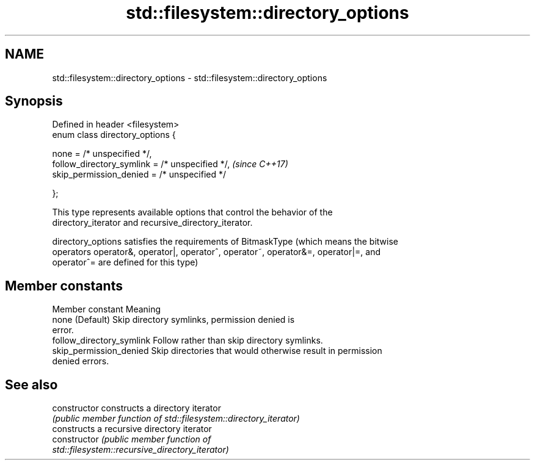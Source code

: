 .TH std::filesystem::directory_options 3 "2017.04.02" "http://cppreference.com" "C++ Standard Libary"
.SH NAME
std::filesystem::directory_options \- std::filesystem::directory_options

.SH Synopsis
   Defined in header <filesystem>
   enum class directory_options {

       none = /* unspecified */,
       follow_directory_symlink = /* unspecified */,  \fI(since C++17)\fP
       skip_permission_denied = /* unspecified */

   };

   This type represents available options that control the behavior of the
   directory_iterator and recursive_directory_iterator.

   directory_options satisfies the requirements of BitmaskType (which means the bitwise
   operators operator&, operator|, operator^, operator~, operator&=, operator|=, and
   operator^= are defined for this type)

.SH Member constants

       Member constant                                Meaning
   none                     (Default) Skip directory symlinks, permission denied is
                            error.
   follow_directory_symlink Follow rather than skip directory symlinks.
   skip_permission_denied   Skip directories that would otherwise result in permission
                            denied errors.

.SH See also

   constructor   constructs a directory iterator
                 \fI(public member function of std::filesystem::directory_iterator)\fP 
                 constructs a recursive directory iterator
   constructor   \fI\fI(public member\fP function of\fP
                 std::filesystem::recursive_directory_iterator) 
